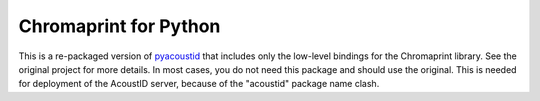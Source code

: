 Chromaprint for Python
===================================

This is a re-packaged version of `pyacoustid`_ that includes only
the low-level bindings for the Chromaprint library. See the original
project for more details. In most cases, you do not need this
package and should use the original. This is needed for deployment
of the AcoustID server, because of the "acoustid" package name clash.

.. _pyacoustid: https://github.com/sampsyo/pyacoustid
